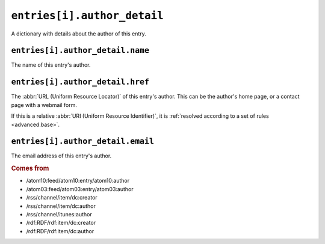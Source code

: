 .. _reference.entry.author_detail:

``entries[i].author_detail``
===================================

A dictionary with details about the author of this entry.

.. seealso::

    * :ref:`reference.entry.author`


.. _reference.entry.author_detail.name:

``entries[i].author_detail.name``
----------------------------------------

The name of this entry's author.


.. _reference.entry.author_detail.href:

``entries[i].author_detail.href``
----------------------------------------

The :abbr:`URL (Uniform Resource Locator)` of this entry's author.  This can be
the author's home page, or a contact page with a webmail form.

If this is a relative :abbr:`URI (Uniform Resource Identifier)`, it is
:ref:`resolved according to a set of rules <advanced.base>`.


.. _reference.entry.author_detail.email:

``entries[i].author_detail.email``
-----------------------------------------

The email address of this entry's author.

.. rubric:: Comes from

* /atom10:feed/atom10:entry/atom10:author
* /atom03:feed/atom03:entry/atom03:author
* /rss/channel/item/dc:creator
* /rss/channel/item/dc:author
* /rss/channel/itunes:author
* /rdf:RDF/rdf:item/dc:creator
* /rdf:RDF/rdf:item/dc:author
